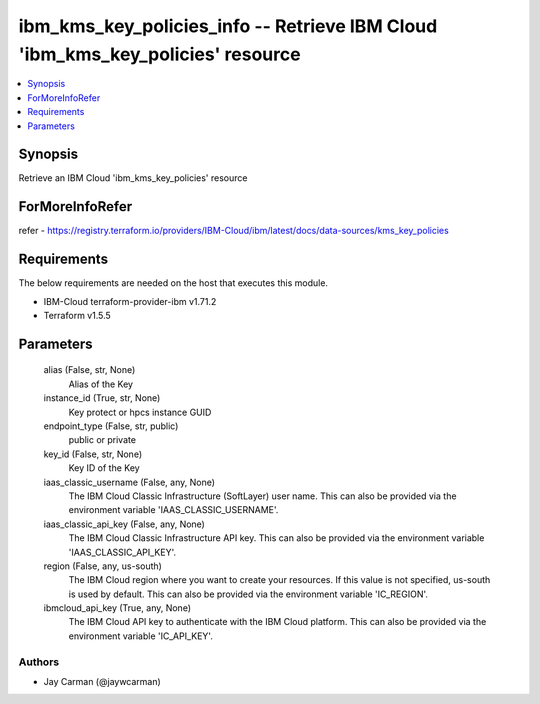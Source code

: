 
ibm_kms_key_policies_info -- Retrieve IBM Cloud 'ibm_kms_key_policies' resource
===============================================================================

.. contents::
   :local:
   :depth: 1


Synopsis
--------

Retrieve an IBM Cloud 'ibm_kms_key_policies' resource


ForMoreInfoRefer
----------------
refer - https://registry.terraform.io/providers/IBM-Cloud/ibm/latest/docs/data-sources/kms_key_policies

Requirements
------------
The below requirements are needed on the host that executes this module.

- IBM-Cloud terraform-provider-ibm v1.71.2
- Terraform v1.5.5



Parameters
----------

  alias (False, str, None)
    Alias of the Key


  instance_id (True, str, None)
    Key protect or hpcs instance GUID


  endpoint_type (False, str, public)
    public or private


  key_id (False, str, None)
    Key ID of the Key


  iaas_classic_username (False, any, None)
    The IBM Cloud Classic Infrastructure (SoftLayer) user name. This can also be provided via the environment variable 'IAAS_CLASSIC_USERNAME'.


  iaas_classic_api_key (False, any, None)
    The IBM Cloud Classic Infrastructure API key. This can also be provided via the environment variable 'IAAS_CLASSIC_API_KEY'.


  region (False, any, us-south)
    The IBM Cloud region where you want to create your resources. If this value is not specified, us-south is used by default. This can also be provided via the environment variable 'IC_REGION'.


  ibmcloud_api_key (True, any, None)
    The IBM Cloud API key to authenticate with the IBM Cloud platform. This can also be provided via the environment variable 'IC_API_KEY'.













Authors
~~~~~~~

- Jay Carman (@jaywcarman)

